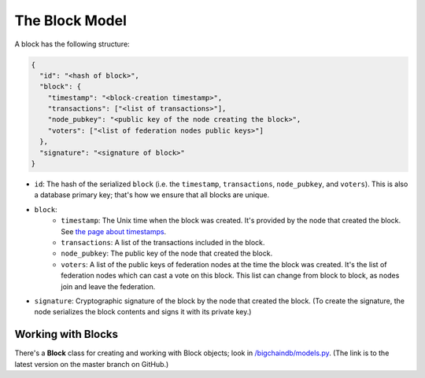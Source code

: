 The Block Model
===============

A block has the following structure:

.. code-block:: json

    {
      "id": "<hash of block>",
      "block": {
        "timestamp": "<block-creation timestamp>",
        "transactions": ["<list of transactions>"],
        "node_pubkey": "<public key of the node creating the block>",
        "voters": ["<list of federation nodes public keys>"]
      },
      "signature": "<signature of block>"
    }


- ``id``: The hash of the serialized ``block`` (i.e. the ``timestamp``, ``transactions``, ``node_pubkey``, and ``voters``). This is also a database primary key; that's how we ensure that all blocks are unique.

- ``block``:
    - ``timestamp``: The Unix time when the block was created. It's provided by the node that created the block. See `the page about timestamps <https://docs.bigchaindb.com/en/latest/timestamps.html>`_.
    - ``transactions``: A list of the transactions included in the block.
    - ``node_pubkey``: The public key of the node that created the block.
    - ``voters``: A list of the public keys of federation nodes at the time the block was created.
      It's the list of federation nodes which can cast a vote on this block.
      This list can change from block to block, as nodes join and leave the federation.

- ``signature``: Cryptographic signature of the block by the node that created the block. (To create the signature, the node serializes the block contents and signs it with its private key.)


Working with Blocks
-------------------

There's a **Block** class for creating and working with Block objects; look in `/bigchaindb/models.py <https://github.com/bigchaindb/bigchaindb/blob/master/bigchaindb/models.py>`_. (The link is to the latest version on the master branch on GitHub.)
